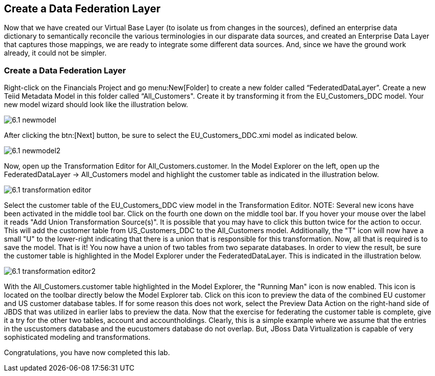 	
:imagesdir: ../images

== Create a Data Federation Layer
Now that we have created our Virtual Base Layer (to isolate us from changes in the sources), defined an enterprise data dictionary to semantically reconcile the various terminologies in our disparate data sources, and created an Enterprise Data Layer that captures those mappings, we are ready to integrate some different data sources. And, since we have the ground work already, it could not be simpler.

=== Create a Data Federation Layer 

Right-click on the Financials Project and go menu:New[Folder] to create a new folder called “FederatedDataLayer”.
Create a new Teiid Metadata Model in this folder called “All_Customers". Create it by transforming it from the EU_Customers_DDC model. Your new model wizard should look like the illustration below.

image::6.1-newmodel.png[]

After clicking the btn:[Next] button, be sure to select the EU_Customers_DDC.xmi model as indicated below.

image::6.1-newmodel2.png[]

Now, open up the Transformation Editor for All_Customers.customer. In the Model Explorer on the left, open up the FederatedDataLayer -> All_Customers model and highlight the customer table as indicated in the illustration below.

image::6.1-transformation-editor.png[]

Select the customer table of the EU_Customers_DDC view model in the Transformation Editor.
NOTE: Several new icons have been activated in the middle tool bar. Click on the fourth one down on the middle tool bar. If you hover your mouse over the label it reads "Add Union Transformation Source(s)". It is possible that you may have to click this button twice for the action to occur. This will add the customer table from US_Customers_DDC to the All_Customers model. Additionally, the "T" icon will now have a small "U" to the lower-right indicating that there is a union that is responsible for this transformation. Now, all that is required is to save the model. That is it! You now have a union of two tables from two separate databases. In order to view the result, be sure the customer table is highlighted in the Model Explorer under the FederatedDataLayer. This is indicated in the illustration below.

image::6.1-transformation-editor2.png[]

With the All_Customers.customer table highlighted in the Model Explorer, the "Running Man" icon is now enabled. This icon is located on the toolbar directly below the Model Explorer tab. Click on this icon to preview the data of the combined EU customer and US customer database tables. If for some reason this does not work, select the Preview Data Action on the right-hand side of JBDS that was utilized in earlier labs to preview the data.
Now that the exercise for federating the customer table is complete, give it a try for the other two tables, account and accountholdings. Clearly, this is a simple example where we assume that the entries in the uscustomers database and the eucustomers database do not overlap. But, JBoss Data Virtualization is capable of very sophisticated modeling and transformations.

Congratulations, you have now completed this lab.